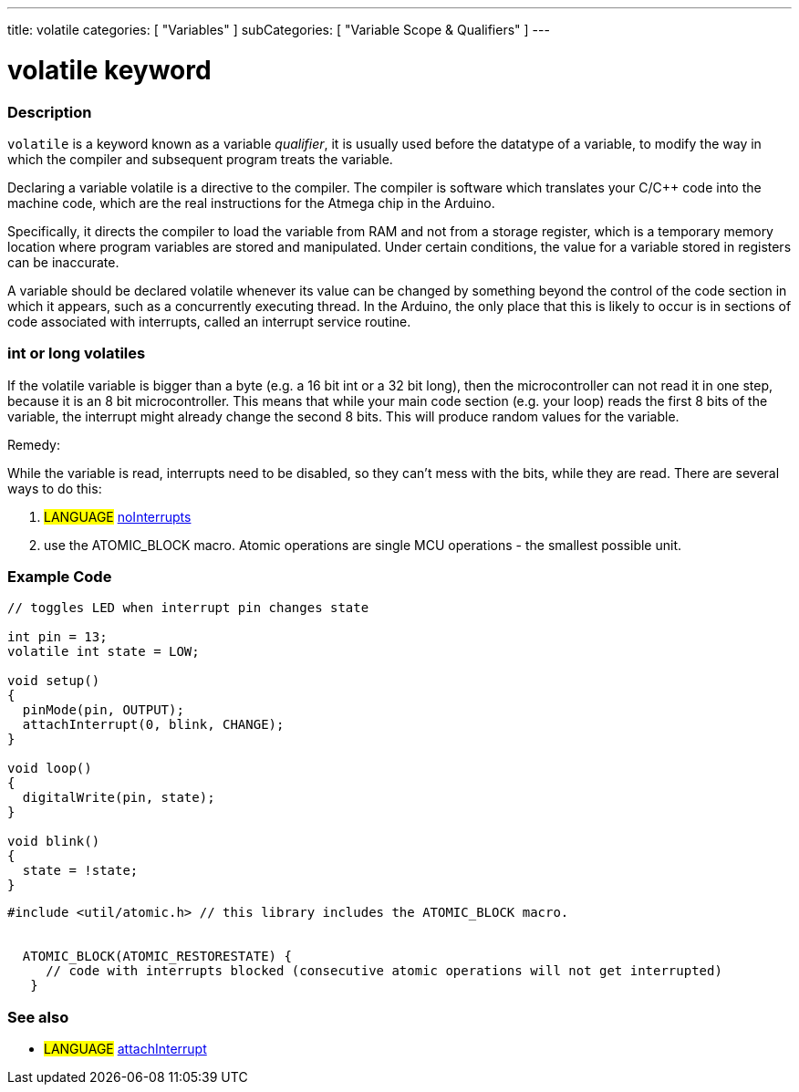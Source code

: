---
title: volatile
categories: [ "Variables" ]
subCategories: [ "Variable Scope & Qualifiers" ]
---





= volatile keyword


// OVERVIEW SECTION STARTS
[#overview]
--

[float]
=== Description
`volatile` is a keyword known as a variable _qualifier_, it is usually used before the datatype of a variable, to modify the way in which the compiler and subsequent program treats the variable.

Declaring a variable volatile is a directive to the compiler. The compiler is software which translates your C/C++ code into the machine code, which are the real instructions for the Atmega chip in the Arduino.

Specifically, it directs the compiler to load the variable from RAM and not from a storage register, which is a temporary memory location where program variables are stored and manipulated. Under certain conditions, the value for a variable stored in registers can be inaccurate.

A variable should be declared volatile whenever its value can be changed by something beyond the control of the code section in which it appears, such as a concurrently executing thread. In the Arduino, the only place that this is likely to occur is in sections of code associated with interrupts, called an interrupt service routine.

[float]
=== int or long volatiles
If the volatile variable is bigger than a byte (e.g. a 16 bit int or a 32 bit long), then the microcontroller can not read it in one step, because it is an 8 bit microcontroller. This means that while your main code section (e.g. your loop) reads the first 8 bits of the variable, the interrupt might already change the second 8 bits. This will produce random values for the variable.

Remedy:

While the variable is read, interrupts need to be disabled, so they can't mess with the bits, while they are read.
There are several ways to do this:

1. #LANGUAGE# link:../../../functions/interrupts/nointerrupts[noInterrupts]

2. use the ATOMIC_BLOCK macro. Atomic operations are single MCU operations - the smallest possible unit.


[%hardbreaks]

--
// OVERVIEW SECTION ENDS




// HOW TO USE SECTION STARTS
[#howtouse]
--

[float]
=== Example Code
// Describe what the example code is all about and add relevant code   ►►►►► THIS SECTION IS MANDATORY ◄◄◄◄◄


[source,arduino]
----
// toggles LED when interrupt pin changes state

int pin = 13;
volatile int state = LOW;

void setup()
{
  pinMode(pin, OUTPUT);
  attachInterrupt(0, blink, CHANGE);
}

void loop()
{
  digitalWrite(pin, state);
}

void blink()
{
  state = !state;
}

----


[source,arduino]
----
#include <util/atomic.h> // this library includes the ATOMIC_BLOCK macro.


  ATOMIC_BLOCK(ATOMIC_RESTORESTATE) {
     // code with interrupts blocked (consecutive atomic operations will not get interrupted)
   }

----



--
// HOW TO USE SECTION ENDS


// SEE ALSO SECTION STARTS
[#see_also]
--

[float]
=== See also

[role="language"]
* #LANGUAGE# link:../../../functions/external-interrupts/attachinterrupt[attachInterrupt]

--
// SEE ALSO SECTION ENDS
